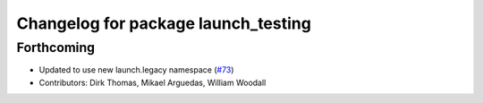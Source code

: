 ^^^^^^^^^^^^^^^^^^^^^^^^^^^^^^^^^^^^
Changelog for package launch_testing
^^^^^^^^^^^^^^^^^^^^^^^^^^^^^^^^^^^^

Forthcoming
-----------
* Updated to use new launch.legacy namespace (`#73 <https://github.com/ros2/launch/issues/73>`_)
* Contributors: Dirk Thomas, Mikael Arguedas, William Woodall

